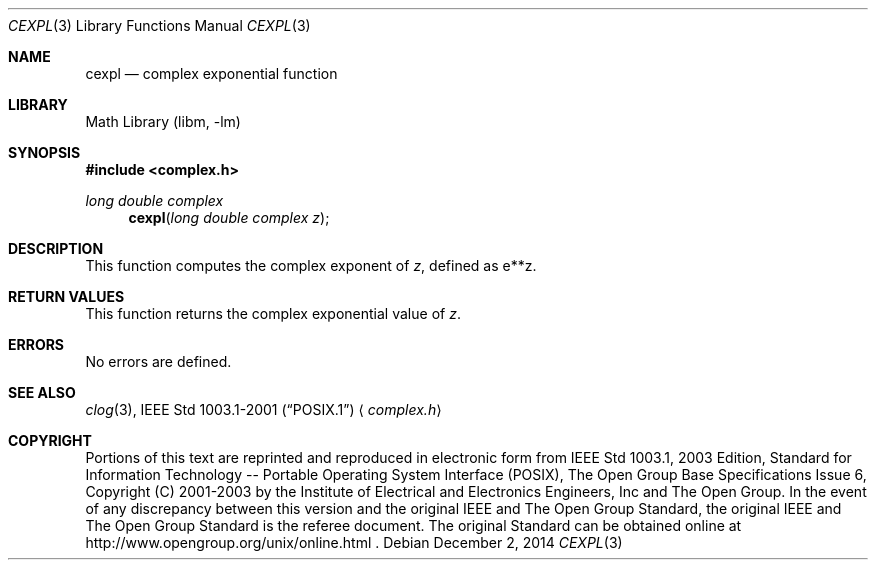.\" $NetBSD: cexp.3,v 1.3 2013/01/29 02:05:09 matt Exp $
.\" Copyright (c) 2001-2003 The Open Group, All Rights Reserved
.Dd December 2, 2014
.Dt CEXPL 3
.Os
.Sh NAME
.Nm cexpl
.Nd complex exponential function
.Sh LIBRARY
.Lb libm
.Sh SYNOPSIS
.In complex.h
.Ft long double complex
.Fn cexpl "long double complex z"
.Sh DESCRIPTION
This function computes the complex exponent of
.Ar z ,
defined as e**z.
.Sh RETURN VALUES
This function returns the complex exponential value of
.Ar z .
.Sh ERRORS
No errors are defined.
.Sh SEE ALSO
.Xr clog 3 ,
.St -p1003.1-2001
.Aq Pa complex.h
.Sh COPYRIGHT
Portions of this text are reprinted and reproduced in electronic form
from IEEE Std 1003.1, 2003 Edition, Standard for Information Technology
-- Portable Operating System Interface (POSIX), The Open Group Base
Specifications Issue 6, Copyright (C) 2001-2003 by the Institute of
Electrical and Electronics Engineers, Inc and The Open Group.
In the
event of any discrepancy between this version and the original IEEE and
The Open Group Standard, the original IEEE and The Open Group Standard
is the referee document.
The original Standard can be obtained online at
http://www.opengroup.org/unix/online.html .
